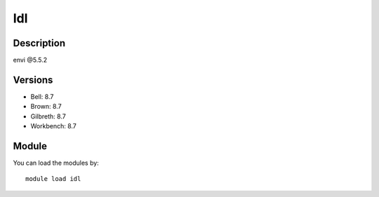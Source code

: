 .. _backbone-label:

Idl
==============================

Description
~~~~~~~~
envi @5.5.2

Versions
~~~~~~~~
- Bell: 8.7
- Brown: 8.7
- Gilbreth: 8.7
- Workbench: 8.7

Module
~~~~~~~~
You can load the modules by::

    module load idl

